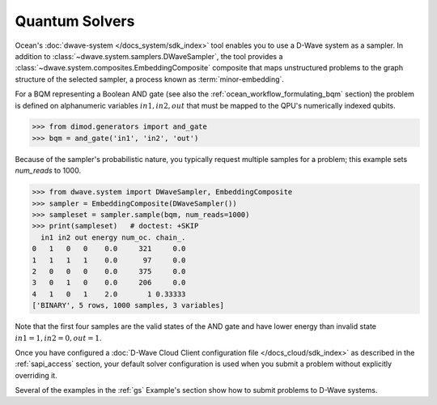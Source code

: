 .. _qpu_intro_quantum_solvers:

===============
Quantum Solvers
===============

Ocean's :doc:`dwave-system </docs_system/sdk_index>` tool enables
you to use a D-Wave system as a sampler. In addition to 
:class:`~dwave.system.samplers.DWaveSampler`, the tool
provides a :class:`~dwave.system.composites.EmbeddingComposite` composite 
that maps unstructured problems to the graph
structure of the selected sampler, a process known as :term:`minor-embedding`.

For a BQM representing a Boolean AND gate (see also the :ref:`ocean_workflow_formulating_bqm` 
section) the problem is defined on alphanumeric variables :math:`in1, in2, out` 
that must be mapped to the QPU's numerically indexed qubits.

>>> from dimod.generators import and_gate
>>> bqm = and_gate('in1', 'in2', 'out')

Because of the sampler's probabilistic nature, you typically request multiple samples
for a problem; this example sets `num_reads` to 1000.

>>> from dwave.system import DWaveSampler, EmbeddingComposite
>>> sampler = EmbeddingComposite(DWaveSampler())
>>> sampleset = sampler.sample(bqm, num_reads=1000)   
>>> print(sampleset)   # doctest: +SKIP
  in1 in2 out energy num_oc. chain_.
0   1   0   0    0.0     321     0.0
1   1   1   1    0.0      97     0.0
2   0   0   0    0.0     375     0.0
3   0   1   0    0.0     206     0.0
4   1   0   1    2.0       1 0.33333
['BINARY', 5 rows, 1000 samples, 3 variables]

Note that the first four samples are the valid states of the AND gate and have
lower energy than invalid state :math:`in1=1, in2=0, out=1`.

Once you have configured a
:doc:`D-Wave Cloud Client configuration file </docs_cloud/sdk_index>` as described in
the :ref:`sapi_access` section, your default solver configuration is used when you
submit a problem without explicitly overriding it.

Several of the examples in the :ref:`gs` Example's section show how to submit problems
to D-Wave systems.
